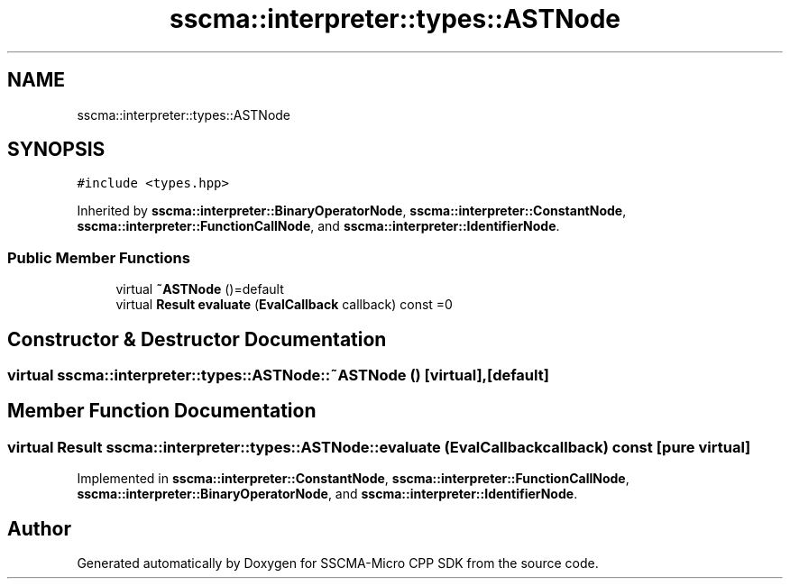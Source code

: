 .TH "sscma::interpreter::types::ASTNode" 3 "Sun Sep 17 2023" "Version v2023.09.15" "SSCMA-Micro CPP SDK" \" -*- nroff -*-
.ad l
.nh
.SH NAME
sscma::interpreter::types::ASTNode
.SH SYNOPSIS
.br
.PP
.PP
\fC#include <types\&.hpp>\fP
.PP
Inherited by \fBsscma::interpreter::BinaryOperatorNode\fP, \fBsscma::interpreter::ConstantNode\fP, \fBsscma::interpreter::FunctionCallNode\fP, and \fBsscma::interpreter::IdentifierNode\fP\&.
.SS "Public Member Functions"

.in +1c
.ti -1c
.RI "virtual \fB~ASTNode\fP ()=default"
.br
.ti -1c
.RI "virtual \fBResult\fP \fBevaluate\fP (\fBEvalCallback\fP callback) const =0"
.br
.in -1c
.SH "Constructor & Destructor Documentation"
.PP 
.SS "virtual sscma::interpreter::types::ASTNode::~ASTNode ()\fC [virtual]\fP, \fC [default]\fP"

.SH "Member Function Documentation"
.PP 
.SS "virtual \fBResult\fP sscma::interpreter::types::ASTNode::evaluate (\fBEvalCallback\fP callback) const\fC [pure virtual]\fP"

.PP
Implemented in \fBsscma::interpreter::ConstantNode\fP, \fBsscma::interpreter::FunctionCallNode\fP, \fBsscma::interpreter::BinaryOperatorNode\fP, and \fBsscma::interpreter::IdentifierNode\fP\&.

.SH "Author"
.PP 
Generated automatically by Doxygen for SSCMA-Micro CPP SDK from the source code\&.
